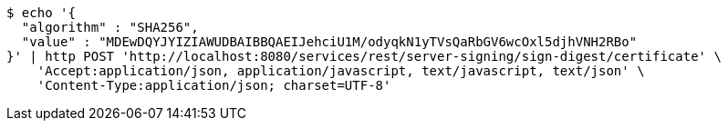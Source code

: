 [source,bash]
----
$ echo '{
  "algorithm" : "SHA256",
  "value" : "MDEwDQYJYIZIAWUDBAIBBQAEIJehciU1M/odyqkN1yTVsQaRbGV6wcOxl5djhVNH2RBo"
}' | http POST 'http://localhost:8080/services/rest/server-signing/sign-digest/certificate' \
    'Accept:application/json, application/javascript, text/javascript, text/json' \
    'Content-Type:application/json; charset=UTF-8'
----